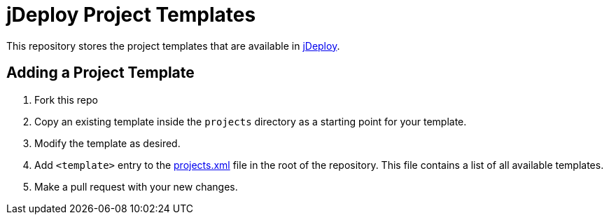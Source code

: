= jDeploy Project Templates

This repository stores the project templates that are available in https://www.jdeploy.com[jDeploy].

== Adding a Project Template

1. Fork this repo
2. Copy an existing template inside the `projects` directory as a starting point for your template.
3. Modify the template as desired.
4. Add `<template>` entry to the link:projects.xml[] file in the root of the repository.  This file contains a list of all available templates.
5. Make a pull request with your new changes.
